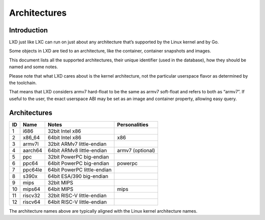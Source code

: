 Architectures
=============

Introduction
------------

LXD just like LXC can run on just about any architecture that’s
supported by the Linux kernel and by Go.

Some objects in LXD are tied to an architecture, like the container,
container snapshots and images.

This document lists all the supported architectures, their unique
identifier (used in the database), how they should be named and some
notes.

Please note that what LXD cares about is the kernel architecture, not
the particular userspace flavor as determined by the toolchain.

That means that LXD considers armv7 hard-float to be the same as armv7
soft-float and refers to both as “armv7”. If useful to the user, the
exact userspace ABI may be set as an image and container property,
allowing easy query.

.. _architectures-1:

Architectures
-------------

== ======= =========================== ================
ID Name    Notes                       Personalities
== ======= =========================== ================
1  i686    32bit Intel x86            
2  x86_64  64bit Intel x86             x86
3  armv7l  32bit ARMv7 little-endian  
4  aarch64 64bit ARMv8 little-endian   armv7 (optional)
5  ppc     32bit PowerPC big-endian   
6  ppc64   64bit PowerPC big-endian    powerpc
7  ppc64le 64bit PowerPC little-endian
8  s390x   64bit ESA/390 big-endian   
9  mips    32bit MIPS                 
10 mips64  64bit MIPS                  mips
11 riscv32 32bit RISC-V little-endian 
12 riscv64 64bit RISC-V little-endian 
== ======= =========================== ================

The architecture names above are typically aligned with the Linux kernel
architecture names.
